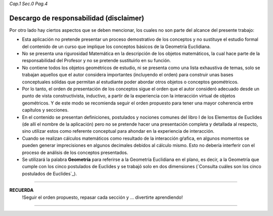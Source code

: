 *Cap.1 Sec.0 Pag.4*

Descargo de responsabilidad (disclaimer)
===============================================================================

Por otro lado hay ciertos aspectos que se deben mencionar, los cuales no son
parte del alcance del presente trabajo:

* Esta aplicación no pretende presentar un proceso demostrativo de los
  conceptos y no sustituye el estudio formal del contenido de un curso que
  implique los conceptos básicos de la Geometría Euclidiana.

* No se presenta una rigurosidad Matemática en la descripción de los objetos
  matemáticos, la cual hace parte de la responsabilidad del Profesor y no se
  pretende sustituirlo en su función.

* No contiene todos los objetos geométricos de estudio, ni se presenta como una
  lista exhaustiva de temas, solo se trabajan aquellos que el autor considera
  importantes (incluyendo el orden) para construir unas bases conceptuales
  sólidas que permitan al estudiante poder abordar otros objetos o conceptos
  geométricos.

* Por lo tanto, el orden de presentación de los conceptos sigue el orden que el
  autor consideró adecuado desde un punto de vista constructivista, inductivo,
  a partir de la experiencia con la interacción virtual de objetos geométricos.
  Y de este modo se recomienda seguir el orden propuesto para tener una mayor
  coherencia entre capítulos y secciones.

* En el contenido se presentan definiciones, postulados y nociones comunes del
  libro I de los Elementos de Euclides (de allí el nombre de la aplicación)
  pero no se pretende hacer una presentación completa y detallada al respecto,
  sino utilizar estos como referente conceptual para ahondar en la experiencia
  de interacción.

* Cuando se realizan cálculos matemáticos como resultado de la interacción
  gŕafica, en algunos momentos se pueden generar imprecisiones en algunos
  decimales debidos al cálculo mismo. Esto no debería interferir con el proceso
  de análisis de los conceptos presentados.

* Se utilizará la palabra **Geometría** para referirse a la Geometría Euclidiana
  en el plano, es decir, a la Geometría que cumple con los cinco postulados de
  Euclides y se trabajó solo en dos dimensiones (`Consulta cuáles son los cinco
  postulados de Euclides`_).

-------
 
**RECUERDA**
    !Seguir el orden propuesto, repasar cada sección y ... divertirte aprendiendo!

------------------------

